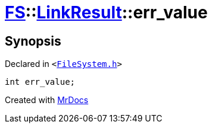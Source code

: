 [#FS-LinkResult-err_value]
= xref:FS.adoc[FS]::xref:FS/LinkResult.adoc[LinkResult]::err&lowbar;value
:relfileprefix: ../../
:mrdocs:


== Synopsis

Declared in `&lt;https://github.com/PrismLauncher/PrismLauncher/blob/develop/launcher/FileSystem.h#L168[FileSystem&period;h]&gt;`

[source,cpp,subs="verbatim,replacements,macros,-callouts"]
----
int err&lowbar;value;
----



[.small]#Created with https://www.mrdocs.com[MrDocs]#
